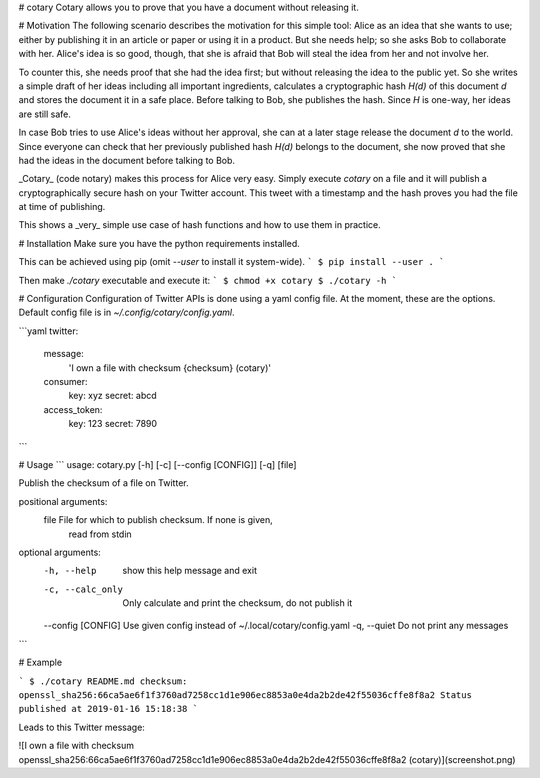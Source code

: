 # cotary
Cotary allows you to prove that you have a document without releasing it.

# Motivation
The following scenario describes the motivation for this simple tool:
Alice as an idea that she wants to use; either by publishing it in an article or paper or using it in a product. But she needs help; so she asks Bob to collaborate with her. Alice's idea is so good, though, that she is afraid that Bob will steal the idea from her and not involve her.

To counter this, she needs proof that she had the idea first; but without releasing the idea to the public yet. So she writes a simple draft of her ideas including all important ingredients, calculates a cryptographic hash `H(d)` of this document `d` and stores the document it in a safe place. Before talking to Bob, she publishes the hash. Since `H` is one-way, her ideas are still safe.

In case Bob tries to use Alice's ideas without her approval, she can at a later stage release the document `d` to the world. Since everyone can check that her previously published hash `H(d)` belongs to the document, she now proved that she had the ideas in the document before talking to Bob.

_Cotary_ (code notary) makes this process for Alice very easy. Simply execute `cotary` on a file and it will publish a cryptographically secure hash on your Twitter account. This tweet with a timestamp and the hash proves you had the file at time of publishing.

This shows a _very_ simple use case of hash functions and how to use them in practice.

# Installation
Make sure you have the python requirements installed.

This can be achieved using pip (omit `--user` to install it system-wide).
```
$ pip install --user .
```

Then make `./cotary` executable and execute it:
```
$ chmod +x cotary
$ ./cotary -h
```

# Configuration
Configuration of Twitter APIs is done using a yaml config file.
At the moment, these are the options. Default config file is in `~/.config/cotary/config.yaml`.

```yaml
twitter:
    message: 
        'I own a file with checksum {checksum} (cotary)'
    consumer:
        key: xyz
        secret: abcd
    access_token:
        key: 123
        secret: 7890
```

# Usage
```
usage: cotary.py [-h] [-c] [--config [CONFIG]] [-q] [file]

Publish the checksum of a file on Twitter.

positional arguments:
  file               File for which to publish checksum. If none is given,
                     read from stdin

optional arguments:
  -h, --help         show this help message and exit
  -c, --calc_only    Only calculate and print the checksum, do not publish it
  --config [CONFIG]  Use given config instead of ~/.local/cotary/config.yaml
  -q, --quiet        Do not print any messages
```

# Example

```
$ ./cotary README.md 
checksum: openssl_sha256:66ca5ae6f1f3760ad7258cc1d1e906ec8853a0e4da2b2de42f55036cffe8f8a2
Status published at 2019-01-16 15:18:38
```

Leads to this Twitter message:


![I own a file with checksum openssl\_sha256:66ca5ae6f1f3760ad7258cc1d1e906ec8853a0e4da2b2de42f55036cffe8f8a2 (cotary)](screenshot.png)


